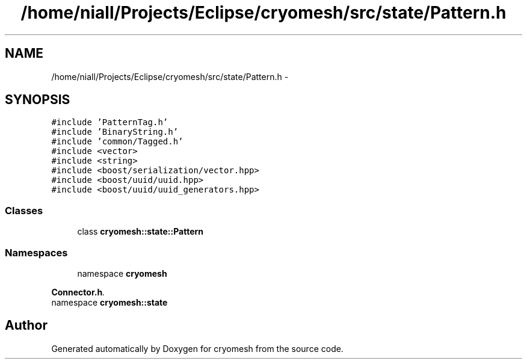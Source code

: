 .TH "/home/niall/Projects/Eclipse/cryomesh/src/state/Pattern.h" 3 "Fri Apr 1 2011" "cryomesh" \" -*- nroff -*-
.ad l
.nh
.SH NAME
/home/niall/Projects/Eclipse/cryomesh/src/state/Pattern.h \- 
.SH SYNOPSIS
.br
.PP
\fC#include 'PatternTag.h'\fP
.br
\fC#include 'BinaryString.h'\fP
.br
\fC#include 'common/Tagged.h'\fP
.br
\fC#include <vector>\fP
.br
\fC#include <string>\fP
.br
\fC#include <boost/serialization/vector.hpp>\fP
.br
\fC#include <boost/uuid/uuid.hpp>\fP
.br
\fC#include <boost/uuid/uuid_generators.hpp>\fP
.br

.SS "Classes"

.in +1c
.ti -1c
.RI "class \fBcryomesh::state::Pattern\fP"
.br
.in -1c
.SS "Namespaces"

.in +1c
.ti -1c
.RI "namespace \fBcryomesh\fP"
.br
.PP

.RI "\fI\fBConnector.h\fP. \fP"
.ti -1c
.RI "namespace \fBcryomesh::state\fP"
.br
.in -1c
.SH "Author"
.PP 
Generated automatically by Doxygen for cryomesh from the source code.
